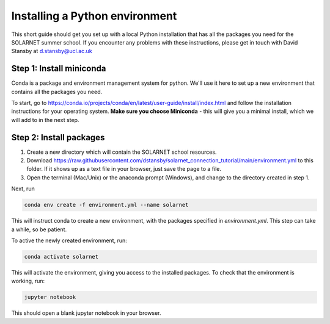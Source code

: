 Installing a Python environment
===============================

This short guide should get you set up with a local Python installation that
has all the packages you need for the SOLARNET summer school. If you encounter
any problems with these instructions, please get in touch with David Stansby
at d.stansby@ucl.ac.uk

Step 1: Install miniconda
-------------------------
Conda is a package and environment management system for python. We'll use it
here to set up a new environment that contains all the packages you need.

To start, go to https://conda.io/projects/conda/en/latest/user-guide/install/index.html
and follow the installation instructions for your operating system. **Make sure
you choose Miniconda** - this will give you a minimal install, which we will add
to in the next step.

Step 2: Install packages
------------------------
1. Create a new directory which will contain the SOLARNET school resources.
2. Download https://raw.githubusercontent.com/dstansby/solarnet_connection_tutorial/main/environment.yml
   to this folder. If it shows up as a text file in your browser, just save
   the page to a file.
3. Open the terminal (Mac/Unix) or the anaconda prompt (Windows), and change to
   the directory created in step 1.


Next, run

.. code-block:: bash

  conda env create -f environment.yml --name solarnet

This will instruct conda to create a new environment, with the packages
specified in *environment.yml*. This step can take a while, so be patient.

To active the newly created environment, run:

.. code-block:: bash

  conda activate solarnet

This will activate the environment, giving you access to the installed packages.
To check that the environment is working, run:

.. code-block:: bash

  jupyter notebook

This should open a blank jupyter notebook in your browser.
